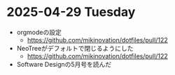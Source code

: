 * 2025-04-29 Tuesday
  - orgmodeの設定
    - https://github.com/mikinovation/dotfiles/pull/122
  - NeoTreeがデフォルトで閉じるようにした
   - https://github.com/mikinovation/dotfiles/pull/122
  - Software Designの5月号を読んだ
